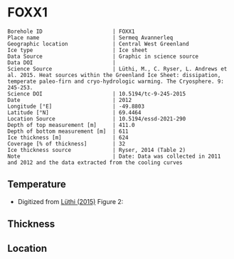 * FOXX1
:PROPERTIES:
:header-args:jupyter-python+: :session ds :kernel ds
:clearpage: t
:END:

#+NAME: ingest_meta
#+BEGIN_SRC bash :results verbatim :exports results
cat meta.bsv | sed 's/|/@| /' | column -s"@" -t
#+END_SRC

#+RESULTS: ingest_meta
#+begin_example
Borehole ID                      | FOXX1
Place name                       | Sermeq Avannerleq
Geographic location              | Central West Greenland
Ice type                         | Ice sheet
Data Source                      | Graphic in science source
Data DOI                         | 
Science Source                   | Lüthi, M., C. Ryser, L. Andrews et al. 2015. Heat sources within the Greenland Ice Sheet: dissipation, temperate paleo-firn and cryo-hydrologic warming. The Cryosphere. 9: 245-253. 
Science DOI                      | 10.5194/tc-9-245-2015
Date                             | 2012
Longitude [°E]                   | -49.8803
Latitude [°N]                    | 69.4464
Location Source                  | 10.5194/essd-2021-290
Depth of top measurement [m]     | 411.0
Depth of bottom measurement [m]  | 611
Ice thickness [m]                | 624
Coverage [% of thickness]        | 32
Ice thickness source             | Ryser, 2014 (Table 2)
Note                             | Date: Data was collected in 2011 and 2012 and the data extracted from the cooling curves
#+end_example

** Temperature

+ Digitized from [[citet:luthi_2015][Lüthi (2015)]] Figure 2:

[[./luthi_2015_fig2_all.png]]

** Thickness

** Location

** Data                                                 :noexport:

#+NAME: ingest_data
#+BEGIN_SRC bash :exports results
cat data.csv | sort -t, -n -k2
#+END_SRC

#+RESULTS: ingest_data
| 441 | -8.49 |
| 511 |  -5.1 |
| 566 | -2.38 |
| 586 | -1.41 |
| 596 | -1.06 |
| 601 | -0.81 |
| 604 | -0.76 |
| 606 | -0.49 |
|   d |     t |


